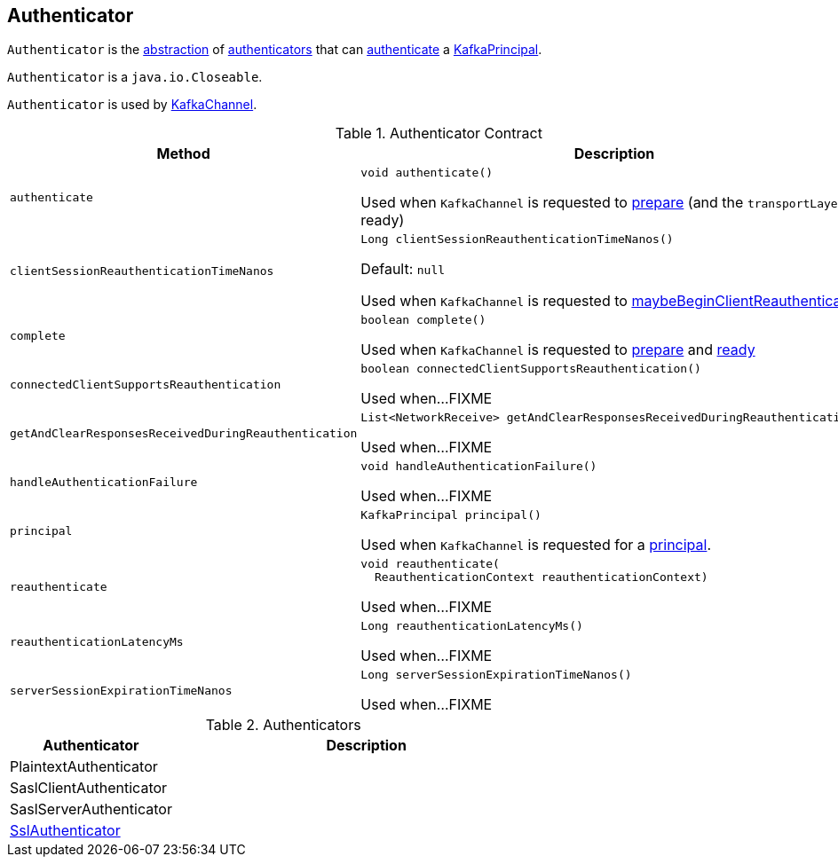 == [[Authenticator]] Authenticator

`Authenticator` is the <<contract, abstraction>> of <<implementations, authenticators>> that can <<authenticate, authenticate>> a <<principal, KafkaPrincipal>>.

`Authenticator` is a `java.io.Closeable`.

`Authenticator` is used by link:kafka-common-network-KafkaChannel.adoc#authenticator[KafkaChannel].

[[contract]]
.Authenticator Contract
[cols="30m,70",options="header",width="100%"]
|===
| Method
| Description

| authenticate
a| [[authenticate]]

[source, java]
----
void authenticate()
----

Used when `KafkaChannel` is requested to link:kafka-common-network-KafkaChannel.adoc#prepare[prepare] (and the `transportLayer` is ready)

| clientSessionReauthenticationTimeNanos
a| [[clientSessionReauthenticationTimeNanos]]

[source, java]
----
Long clientSessionReauthenticationTimeNanos()
----

Default: `null`

Used when `KafkaChannel` is requested to link:kafka-common-network-KafkaChannel.adoc#maybeBeginClientReauthentication[maybeBeginClientReauthentication]

| complete
a| [[complete]]

[source, java]
----
boolean complete()
----

Used when `KafkaChannel` is requested to link:kafka-common-network-KafkaChannel.adoc#prepare[prepare] and link:kafka-common-network-KafkaChannel.adoc#ready[ready]

| connectedClientSupportsReauthentication
a| [[connectedClientSupportsReauthentication]]

[source, java]
----
boolean connectedClientSupportsReauthentication()
----

Used when...FIXME

| getAndClearResponsesReceivedDuringReauthentication
a| [[getAndClearResponsesReceivedDuringReauthentication]]

[source, java]
----
List<NetworkReceive> getAndClearResponsesReceivedDuringReauthentication()
----

Used when...FIXME

| handleAuthenticationFailure
a| [[handleAuthenticationFailure]]

[source, java]
----
void handleAuthenticationFailure()
----

Used when...FIXME

| principal
a| [[principal]]

[source, java]
----
KafkaPrincipal principal()
----

Used when `KafkaChannel` is requested for a link:kafka-common-network-KafkaChannel.adoc#principal[principal].

| reauthenticate
a| [[reauthenticate]]

[source, java]
----
void reauthenticate(
  ReauthenticationContext reauthenticationContext)
----

Used when...FIXME

| reauthenticationLatencyMs
a| [[reauthenticationLatencyMs]]

[source, java]
----
Long reauthenticationLatencyMs()
----

Used when...FIXME

| serverSessionExpirationTimeNanos
a| [[serverSessionExpirationTimeNanos]]

[source, java]
----
Long serverSessionExpirationTimeNanos()
----

Used when...FIXME

|===

[[implementations]]
.Authenticators
[cols="30,70",options="header",width="100%"]
|===
| Authenticator
| Description

| PlaintextAuthenticator
| [[PlaintextAuthenticator]]

| SaslClientAuthenticator
| [[SaslClientAuthenticator]]

| SaslServerAuthenticator
| [[SaslServerAuthenticator]]

| link:kafka-common-network-SslChannelBuilder-SslAuthenticator.adoc[SslAuthenticator]
| [[SslAuthenticator]]

|===
